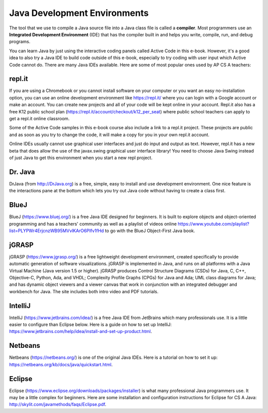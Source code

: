 Java Development Environments
====================================
    
..	index::
	single: IDE
	single: Integrated Development Environment
	single: DrJava
	single: compiler
	single: repl.it
    single: Eclipse
    single: BlueJ
    single: Netbeans
    
The tool that we use to compile a Java source file into a Java class file is called a **compiler**.  Most programmers use an **Integrated Development Environment** (IDE) that has the compiler built in and helps you write, compile, run, and debug programs. 

You can learn Java by just using the interactive coding panels called Active Code in this e-book. However, it's a good idea to also try a Java IDE to build code outside of this e-book, especially to try coding with user input which Active Code cannot do. There are many Java IDEs available. Here are some of most popular ones used by AP CS A teachers:

repl.it
-------
If you are using a Chromebook or you cannot install software on your computer or you want an easy no-installation option, you can use an online development environment like https://repl.it/ where you can login with a Google account or make an account. You can create new projects and all of your code will be kept online in your account. Repl.it also has a free K12 public school plan (https://repl.it/account/checkout/k12_per_seat) where public school teachers can apply to get a repl.it online classroom.

Some of the Active Code samples in this e-book course also include a link to a repl.it project. These projects are public and as soon as you try to change the code, it will make a copy for you in your own repl.it account.

Online IDEs usually cannot use graphical user interfaces and just do input and output as text. However, repl.it has a new beta that does allow the use of the javax.swing graphical user interface library! You need to choose Java Swing instead of just Java to get this environment when you start a new repl project. 

Dr. Java
--------

DrJava (from http://DrJava.org) is a free, simple, easy to install and use development environment.  One nice feature is the interactions pane at the bottom which lets you try out Java code without having to create a class first. 


BlueJ
-----

BlueJ (https://www.bluej.org/) is a free Java IDE designed for beginners. It is built to explore objects and object-oriented programming and has a teachers' community as well as a playlist of videos online https://www.youtube.com/playlist?list=PLYPWr4ErjcnzWB95MVvlKArO6PIfv1fHd to go with the BlueJ Object-First Java book.

jGRASP
------

jGRASP (https://www.jgrasp.org/) is a free lightweight development environment, created specifically to provide automatic generation of software visualizations. jGRASP is implemented in Java, and runs on all platforms with a Java Virtual Machine (Java version 1.5 or higher). jGRASP produces Control Structure Diagrams (CSDs) for Java, C, C++, Objective-C, Python, Ada, and VHDL; Complexity Profile Graphs (CPGs) for Java and Ada; UML class diagrams for Java; and has dynamic object viewers and a viewer canvas that work in conjunction with an integrated debugger and workbench for Java.  The site includes both intro video and PDF tutorials.

IntelliJ
--------
IntelliJ (https://www.jetbrains.com/idea/) is a free Java IDE from JetBrains which many professionals use. It is a little easier to configure than Eclipse below. Here is a guide on how to set up IntelliJ: https://www.jetbrains.com/help/idea/install-and-set-up-product.html.

Netbeans
--------

Netbeans (https://netbeans.org/) is one of the original Java IDEs.  Here is a tutorial on how to set it up: https://netbeans.org/kb/docs/java/quickstart.html.


Eclipse
-------

Eclipse (https://www.eclipse.org/downloads/packages/installer) is what many professional Java programmers use. It may be a little complex for beginners. Here are some installation and configuration instructions for Eclipse for CS A Java: http://skylit.com/javamethods/faqs/Eclipse.pdf.